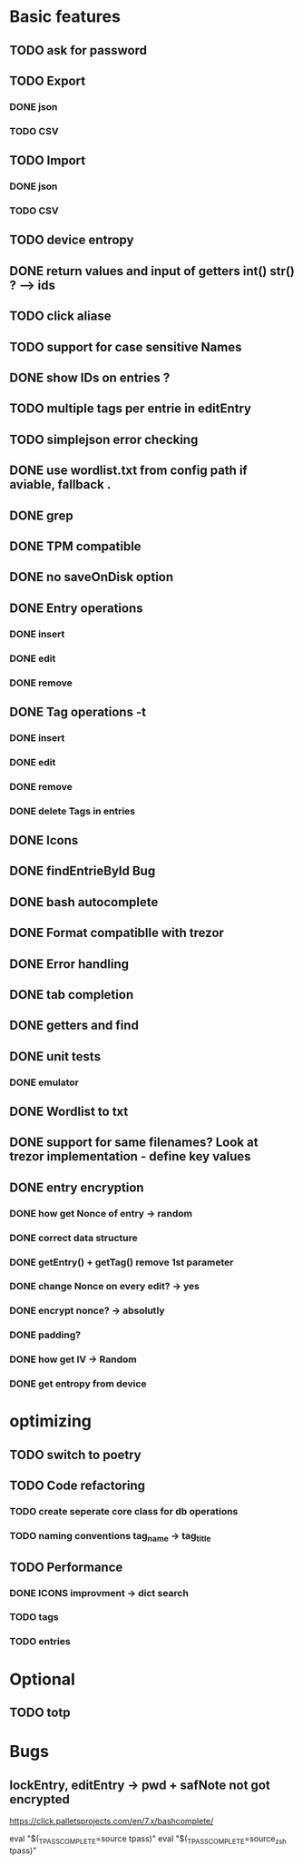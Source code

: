 * Basic features
** TODO ask for password
** TODO Export
*** DONE json
*** TODO CSV
** TODO Import
*** DONE json
*** TODO CSV
** TODO device entropy
** DONE return values and input of getters int() str() ? --> ids
** TODO click aliase
** TODO support for case sensitive Names
** DONE show IDs on entries ?
** TODO multiple tags per entrie in editEntry 
** TODO simplejson error checking



** DONE use wordlist.txt from config path if aviable, fallback .
** DONE grep
** DONE TPM compatible
** DONE no saveOnDisk option
** DONE Entry operations
*** DONE insert
*** DONE edit
*** DONE remove
** DONE Tag operations -t
*** DONE insert
*** DONE edit
*** DONE remove
*** DONE delete Tags in entries
** DONE Icons
** DONE findEntrieById Bug
** DONE bash autocomplete
** DONE Format compatiblle with trezor
** DONE Error handling
** DONE tab completion
** DONE getters and find
** DONE unit tests
*** DONE emulator
** DONE Wordlist to txt
** DONE support for same filenames? Look at trezor implementation - define key values
** DONE entry encryption
*** DONE how get Nonce of entry -> random
*** DONE correct data structure
*** DONE getEntry() + getTag() remove 1st parameter
*** DONE change Nonce on every edit? -> yes
*** DONE encrypt nonce? -> absolutly
*** DONE padding?
*** DONE how get IV -> Random
*** DONE get entropy from device

* optimizing
** TODO switch to poetry
** TODO Code refactoring
*** TODO create seperate core class for db operations
*** TODO naming conventions tag_name -> tag_title
** TODO Performance
*** DONE ICONS improvment -> dict search
*** TODO tags
*** TODO entries
 
* Optional
** TODO totp

* Bugs
** lockEntry, editEntry -> pwd + safNote not got encrypted
https://click.palletsprojects.com/en/7.x/bashcomplete/

eval "$(_TPASS_COMPLETE=source tpass)"
eval "$(_TPASS_COMPLETE=source_zsh tpass)"